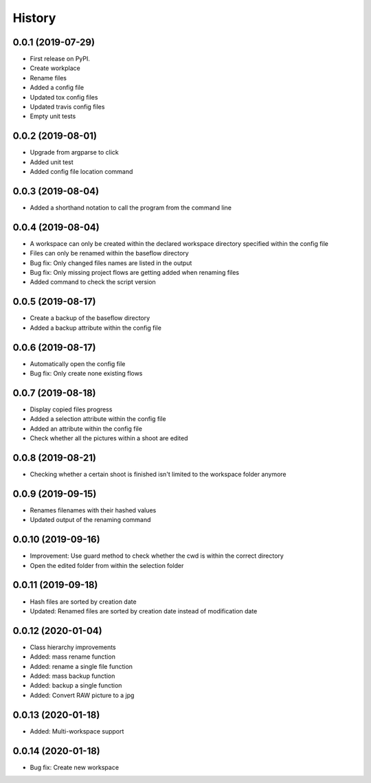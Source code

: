 =======
History
=======

0.0.1 (2019-07-29)
------------------

* First release on PyPI.
* Create workplace
* Rename files
* Added a config file
* Updated tox config files
* Updated travis config files
* Empty unit tests

0.0.2 (2019-08-01)
------------------

* Upgrade from argparse to click
* Added unit test
* Added config file location command

0.0.3 (2019-08-04)
------------------

* Added a shorthand notation to call the program from the command line

0.0.4 (2019-08-04)
------------------

* A workspace can only be created within the declared workspace directory specified within the config file
* Files can only be renamed within the baseflow directory
* Bug fix: Only changed files names are listed in the output 
* Bug fix: Only missing project flows are getting added when renaming files
* Added command to check the script version

0.0.5 (2019-08-17)
------------------

* Create a backup of the baseflow directory
* Added a backup attribute within the config file

0.0.6 (2019-08-17)
------------------

* Automatically open the config file
* Bug fix: Only create none existing flows

0.0.7 (2019-08-18)
------------------

* Display copied files progress
* Added a selection attribute within the config file
* Added an attribute within the config file
* Check whether all the pictures within a shoot are edited

0.0.8 (2019-08-21)
------------------

* Checking whether a certain shoot is finished isn't limited to the workspace folder anymore

0.0.9 (2019-09-15)
------------------

* Renames filenames with their hashed values
* Updated output of the renaming command

0.0.10 (2019-09-16)
-------------------

* Improvement: Use guard method to check whether the cwd is within the correct directory
* Open the edited folder from within the selection folder

0.0.11 (2019-09-18)
-------------------

* Hash files are sorted by creation date
* Updated: Renamed files are sorted by creation date instead of modification date

0.0.12 (2020-01-04)
-------------------
* Class hierarchy improvements
* Added: mass rename function
* Added: rename a single file function
* Added: mass backup function
* Added: backup a single function
* Added: Convert RAW picture to a jpg


0.0.13 (2020-01-18)
-------------------
* Added: Multi-workspace support

0.0.14 (2020-01-18)
-------------------
* Bug fix: Create new workspace